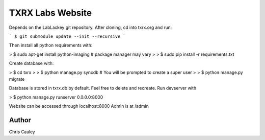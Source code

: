 ========
TXRX Labs Website
========

Depends on the LabLackey git repository. After cloning, cd into txrx.org and run:

```
$ git submodule update --init --recursive
```

Then install all python requirements with:


> $ sudo apt-get install python-imaging    # package manager may vary
>
> $ sudo pip install -r requirements.txt


Create database with:

> $ cd txrx
> 
> $ python manage.py syncdb    # You will be prompted to create a super user
>
> $ python manage.py migrate

Database is stored in txrx.db by default. Feel free to delete and recreate.
Run devserver with

> $ python manage.py runserver 0.0.0.0:8000

Website can be accessed through localhost:8000
Admin is at /admin 

Author
======
Chris Cauley
